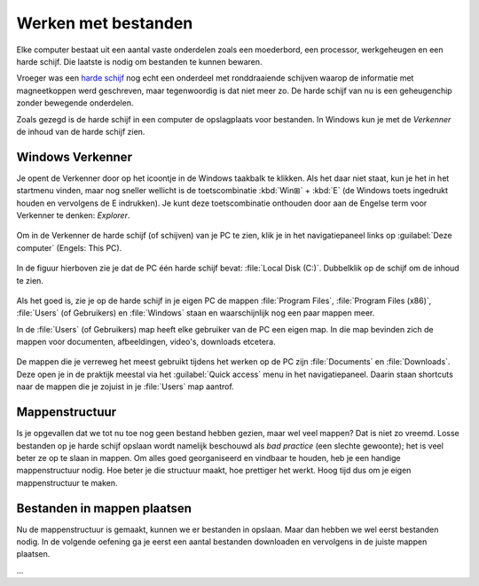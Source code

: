 .. |br| raw:: html

   <br/>

.. |space| unicode:: U+0020 .. space
.. |nbspc| unicode:: U+00A0 .. non-breaking space

Werken met bestanden
======================================

.. dropdown:: Wat leer je in dit hoofdstuk
    :open:
    :color: primary
    :icon: book

    * ...

.. image:: images/computerparts.png
   :align: right
   :width: 50%

Elke computer bestaat uit een aantal vaste onderdelen zoals een moederbord, een processor, werkgeheugen en een harde schijf. Die laatste is nodig om bestanden te kunnen bewaren.

Vroeger was een `harde schijf <https://nl.wikipedia.org/wiki/harde_schijf>`_ nog echt een onderdeel met ronddraaiende schijven waarop de informatie met magneetkoppen werd geschreven, maar tegenwoordig is dat niet meer zo. De harde schijf van nu is een geheugenchip zonder bewegende onderdelen.

.. grid:: 2

   .. grid-item-card::
      :columns: 6
      
      .. rst-class:: center

         **Vroeger**

         .. image:: images/harddrive.png
            :width: 192
            :align: center

   .. grid-item-card::
      :columns: 6
      
      .. rst-class:: center

         **Nu**

         .. image:: images/ssd.png
            :width: 160
            :align: center

Zoals gezegd is de harde schijf in een computer de opslagplaats voor bestanden. In Windows kun je met de *Verkenner* de inhoud van de harde schijf zien.

Windows Verkenner
-------------------

.. image:: images/explorer_icon.png
   :align: right
   :width: 64

Je opent de Verkenner door op het icoontje in de Windows taakbalk te klikken. Als het daar niet staat, kun je het in het startmenu vinden, maar nog sneller wellicht is de toetscombinatie :kbd:`Win⊞` + :kbd:`E` (de Windows toets ingedrukt houden en vervolgens de E indrukken). Je kunt deze toetscombinatie onthouden door aan de Engelse term voor Verkenner te denken: *Explorer*.

.. figure:: images/explorer_01.png
   :width: 640
   :class: image-border

Om in de Verkenner de harde schijf (of schijven) van je PC te zien, klik je in het navigatiepaneel links op :guilabel:`Deze computer` (Engels: This PC).

.. figure:: images/explorer_02.png
   :width: 640
   :class: image-border

In de figuur hierboven zie je dat de PC één harde schijf bevat: :file:`Local Disk (C:)`. Dubbelklik op de schijf om de inhoud te zien.

.. figure:: images/explorer_03.png
   :width: 640
   :class: image-border

Als het goed is, zie je op de harde schijf in je eigen PC de mappen :file:`Program Files`, :file:`Program Files (x86)`, :file:`Users` (of Gebruikers) en :file:`Windows` staan en waarschijnlijk nog een paar mappen meer.

.. dropdown:: Waarschuwing
    :open:
    :color: danger
    :icon: alert

    Als onervaren gebruiker kun je beter wegblijven uit de mappen :file:`Windows`, :file:`Program Files` en :file:`Program Files (x86)`. In deze mappen staan namelijk bestanden die Windows nodig heeft en bestanden van de op je PC geïnstalleerde programma's. Wanneer je hier iets aan wijzigt, loop je het risico dat Windows of je programma's niet meer goed werken.
    
In de :file:`Users` (of Gebruikers) map heeft elke gebruiker van de PC een eigen map. In die map bevinden zich de mappen voor documenten, afbeeldingen, video's, downloads etcetera.

.. figure:: images/explorer_05.png
   :width: 640
   :class: image-border

.. figure:: images/explorer_06.png
   :width: 640
   :class: image-border

De mappen die je verreweg het meest gebruikt tijdens het werken op de PC zijn :file:`Documents` en :file:`Downloads`. Deze open je in de praktijk meestal via het :guilabel:`Quick access` menu in het navigatiepaneel. Daarin staan shortcuts naar de mappen die je zojuist in je :file:`Users` map aantrof.

.. figure:: images/explorer_07.png
   :width: 640
   :class: image-border

Mappenstructuur
----------------
Is je opgevallen dat we tot nu toe nog geen bestand hebben gezien, maar wel veel mappen? Dat is niet zo vreemd. Losse bestanden op je harde schijf opslaan wordt namelijk beschouwd als *bad practice* (een slechte gewoonte); het is veel beter ze op te slaan in mappen. Om alles goed georganiseerd en vindbaar te houden, heb je een handige mappenstructuur nodig. Hoe beter je die structuur maakt, hoe prettiger het werkt. Hoog tijd dus om je eigen mappenstructuur te maken.

.. dropdown:: Opdracht 01 - Mappenstructuur
   :open:
   :color: secondary
   :icon: pencil

   Open in de Verkenner je :file:`Documenten` map.

   .. figure:: images/folder_structure_01.png
      :width: 640
      :class: image-border

   Mochten er al mappen of bestanden in deze map staan dan is dat niet erg. Eventueel kun je die later reorganiseren, als je dat wilt.

   Klik in de menubalk van de Verkenner op :guilabel:`Start` (Engels: Home). Een lint met knoppen verschijnt. Klik op de knop :guilabel:`Nieuwe map` om een nieuwe map te maken.

   .. figure:: images/folder_structure_02.png
      :width: 640
      :class: image-border

   Voor schoolzaken is het handig om te beginnen met een map die je de naam geeft van het huidige schooljaar. In de figuur hieronder zie je als voorbeeld de map :file:`2024-2025`. |br| Maak een map voor jouw huidige schooljaar.

   .. figure:: images/folder_structure_03.png
      :width: 640
      :class: image-border

   Dubbelklik op je zojuist gemaakte map om hem te openen. Maak vervolgens in deze map twee nieuwe mappen met de namen :file:`Mentorzaken` en :file:`Vakken`:

   .. figure:: images/folder_structure_04.png
      :width: 640
      :class: image-border

   In de adresbalk, hierboven rood gemarkeerd, kun je zien in welke map je je momenteel bevindt. In de bovenstaande figuur is dat de map :file:`2024-2025`, die weer in de map :file:`Documents` zit, die op zijn beurt weer in :file:`This PC` zit. |br| Je kunt de adresbalk handig gebruiken om te navigeren naar hogere niveaus in je mappenstructuur. Klik bijvoorbeeld in de adresbalk op :guilabel:`Deze PC` (This PC) om twee niveaus omhoog te gaan. 

   .. figure:: images/folder_structure_06.png
      :width: 640
      :class: image-border

   Een mappenstructuur bestaat uit mappen in mappen in mappen in mappen in... enzovoort. Om de structuur overzichtelijk weer te geven, gebruiken we meestal een boomdiagram. Voor de mappen die we tot nu toe maakten, ziet dat er zo uit:

   .. figure:: images/folder_structure_07.png
      :class: image-border

   Breid nu je eigen mappenstructuur uit volgens het onderstaande boomdiagram. Kijk daarbij goed in welke map elke map zich moet bevinden. |br| Tip: om sneller een nieuwe map te maken, kun je in de Verkenner de sneltoetscombinatie :kbd:`Ctrl` + :kbd:`Shift` + :kbd:`N` gebruiken (houd :kbd:`Ctrl` ingedrukt, druk op :kbd:`Shift` en houd ook deze ingedrukt en druk dan op :kbd:`N`).

   .. figure:: images/folder_structure_08.png
      :class: image-border

   Controleer het resultaat van je werk door in het navigatiepaneel links in de Verkenner je :file:`Documenten` map in :file:`Deze computer` uit te klappen alsmede de onderliggende mappen. Als je het goed hebt gedaan, komt de structuur overeen met die in de onderstaande figuur.

   .. figure:: images/folder_structure_10.png
      :width: 640
      :class: image-border

Bestanden in mappen plaatsen
-----------------------------
Nu de mappenstructuur is gemaakt, kunnen we er bestanden in opslaan. Maar dan hebben we wel eerst bestanden nodig. In de volgende oefening ga je eerst een aantal bestanden downloaden en vervolgens in de juiste mappen plaatsen.

.. dropdown:: Opdracht 02 - Bestanden plaatsen
   :open:
   :color: secondary
   :icon: pencil

   Voor deze oefening heb je de onderstaande bestanden nodig. Klik één maal op elke link om het betreffende bestand te downloaden.

   .. grid:: 2

      .. grid-item::
         :columns: 6

         :download:`Bestand 01 <files/Boerderijdieren.xlsx>` |br|
         :download:`Bestand 02 <files/bounty island.jpg>` |br|
         :download:`Bestand 03 <files/cute.png>` |br|
         :download:`Bestand 04 <files/De prinses op de erwt.docx>` |br|
         :download:`Bestand 05 <files/Fairy-Tales.pptx>`

      .. grid-item::
         :columns: 6

         :download:`Bestand 06 <files/Frying an egg.mp4>` |br|
         :download:`Bestand 07 <files/Oostenrijkse kaiserschmarrn.pdf>` |br|
         :download:`Bestand 08 <files/sprookjesfiguren.zip>` |br|
         :download:`Bestand 09 <files/The_Parthenon_in_Athens.bmp>` |br|
         :download:`Bestand 10 <files/Wolf.jpg>`
...

.. dropdown:: Handige sneltoetsen
    :open:
    :color: primary
    :icon: codespaces

    .. list-table::
      :header-rows: 1

      * - Sneltoets
        - Werking
      * - :kbd:`Win⊞` + :kbd:`E`
        - Open nieuwe verkenner
      * - :kbd:`Ctrl` + :kbd:`N`
        - Open duplicaatvenster van huidige verkennervenster
      * - :kbd:`Ctrl` + :kbd:`Shift` + :kbd:`N`
        - Maak nieuwe map
      * - :kbd:`F2`
        - Wijzig de naam van het geselecteerde item

